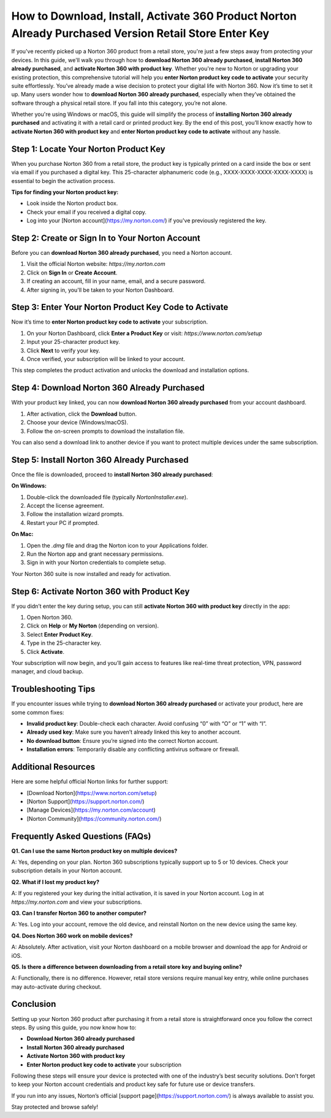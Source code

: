 How to Download, Install, Activate 360 Product Norton Already Purchased Version Retail Store Enter Key
=====================================================================================================

If you've recently picked up a Norton 360 product from a retail store, you're just a few steps away from protecting your devices. In this guide, we'll walk you through how to **download Norton 360 already purchased**, **install Norton 360 already purchased**, and **activate Norton 360 with product key**. Whether you're new to Norton or upgrading your existing protection, this comprehensive tutorial will help you **enter Norton product key code to activate** your security suite effortlessly.
You’ve already made a wise decision to protect your digital life with Norton 360. Now it’s time to set it up. Many users wonder how to **download Norton 360 already purchased**, especially when they’ve obtained the software through a physical retail store. If you fall into this category, you’re not alone.

Whether you're using Windows or macOS, this guide will simplify the process of **installing Norton 360 already purchased** and activating it with a retail card or printed product key. By the end of this post, you’ll know exactly how to **activate Norton 360 with product key** and **enter Norton product key code to activate** without any hassle.

Step 1: Locate Your Norton Product Key
--------------------------------------

When you purchase Norton 360 from a retail store, the product key is typically printed on a card inside the box or sent via email if you purchased a digital key. This 25-character alphanumeric code (e.g., XXXX-XXXX-XXXX-XXXX-XXXX) is essential to begin the activation process.

**Tips for finding your Norton product key:**

- Look inside the Norton product box.
- Check your email if you received a digital copy.
- Log into your [Norton account](https://my.norton.com/) if you've previously registered the key.

Step 2: Create or Sign In to Your Norton Account
------------------------------------------------

Before you can **download Norton 360 already purchased**, you need a Norton account.

1. Visit the official Norton website: `https://my.norton.com`
2. Click on **Sign In** or **Create Account**.
3. If creating an account, fill in your name, email, and a secure password.
4. After signing in, you'll be taken to your Norton Dashboard.

Step 3: Enter Your Norton Product Key Code to Activate
-------------------------------------------------------

Now it’s time to **enter Norton product key code to activate** your subscription.

1. On your Norton Dashboard, click **Enter a Product Key** or visit: `https://www.norton.com/setup`
2. Input your 25-character product key.
3. Click **Next** to verify your key.
4. Once verified, your subscription will be linked to your account.

This step completes the product activation and unlocks the download and installation options.

Step 4: Download Norton 360 Already Purchased
---------------------------------------------

With your product key linked, you can now **download Norton 360 already purchased** from your account dashboard.

1. After activation, click the **Download** button.
2. Choose your device (Windows/macOS).
3. Follow the on-screen prompts to download the installation file.

You can also send a download link to another device if you want to protect multiple devices under the same subscription.

Step 5: Install Norton 360 Already Purchased
--------------------------------------------

Once the file is downloaded, proceed to **install Norton 360 already purchased**:

**On Windows:**

1. Double-click the downloaded file (typically `NortonInstaller.exe`).
2. Accept the license agreement.
3. Follow the installation wizard prompts.
4. Restart your PC if prompted.

**On Mac:**

1. Open the `.dmg` file and drag the Norton icon to your Applications folder.
2. Run the Norton app and grant necessary permissions.
3. Sign in with your Norton credentials to complete setup.

Your Norton 360 suite is now installed and ready for activation.

Step 6: Activate Norton 360 with Product Key
--------------------------------------------

If you didn’t enter the key during setup, you can still **activate Norton 360 with product key** directly in the app:

1. Open Norton 360.
2. Click on **Help** or **My Norton** (depending on version).
3. Select **Enter Product Key**.
4. Type in the 25-character key.
5. Click **Activate**.

Your subscription will now begin, and you’ll gain access to features like real-time threat protection, VPN, password manager, and cloud backup.

Troubleshooting Tips
--------------------

If you encounter issues while trying to **download Norton 360 already purchased** or activate your product, here are some common fixes:

- **Invalid product key**: Double-check each character. Avoid confusing “0” with “O” or “1” with “I”.
- **Already used key**: Make sure you haven’t already linked this key to another account.
- **No download button**: Ensure you’re signed into the correct Norton account.
- **Installation errors**: Temporarily disable any conflicting antivirus software or firewall.

Additional Resources
--------------------

Here are some helpful official Norton links for further support:

- [Download Norton](https://www.norton.com/setup)
- [Norton Support](https://support.norton.com/)
- [Manage Devices](https://my.norton.com/account)
- [Norton Community](https://community.norton.com/)

Frequently Asked Questions (FAQs)
---------------------------------

**Q1. Can I use the same Norton product key on multiple devices?**

A: Yes, depending on your plan. Norton 360 subscriptions typically support up to 5 or 10 devices. Check your subscription details in your Norton account.

**Q2. What if I lost my product key?**

A: If you registered your key during the initial activation, it is saved in your Norton account. Log in at `https://my.norton.com` and view your subscriptions.

**Q3. Can I transfer Norton 360 to another computer?**

A: Yes. Log into your account, remove the old device, and reinstall Norton on the new device using the same key.

**Q4. Does Norton 360 work on mobile devices?**

A: Absolutely. After activation, visit your Norton dashboard on a mobile browser and download the app for Android or iOS.

**Q5. Is there a difference between downloading from a retail store key and buying online?**

A: Functionally, there is no difference. However, retail store versions require manual key entry, while online purchases may auto-activate during checkout.

Conclusion
----------

Setting up your Norton 360 product after purchasing it from a retail store is straightforward once you follow the correct steps. By using this guide, you now know how to:

- **Download Norton 360 already purchased**
- **Install Norton 360 already purchased**
- **Activate Norton 360 with product key**
- **Enter Norton product key code to activate** your subscription

Following these steps will ensure your device is protected with one of the industry’s best security solutions. Don’t forget to keep your Norton account credentials and product key safe for future use or device transfers.

If you run into any issues, Norton’s official [support page](https://support.norton.com/) is always available to assist you.

Stay protected and browse safely!

